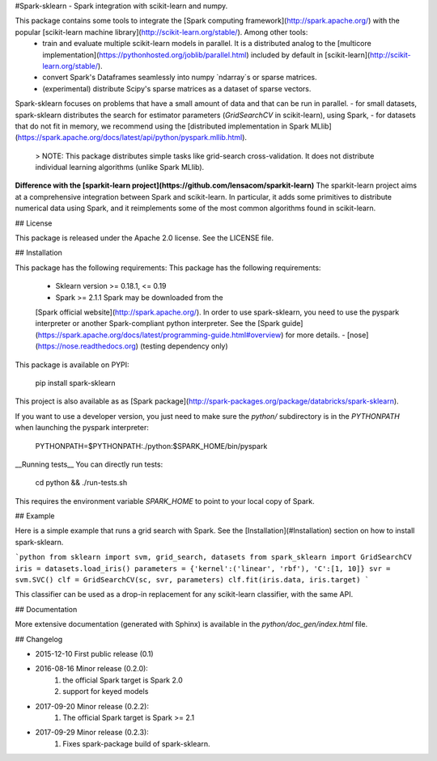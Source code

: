 #Spark-sklearn - Spark integration with scikit-learn and numpy.

This package contains some tools to integrate the [Spark computing framework](http://spark.apache.org/) with the popular [scikit-learn machine library](http://scikit-learn.org/stable/). Among other tools:
 - train and evaluate multiple scikit-learn models in parallel. It is a distributed analog to the [multicore implementation](https://pythonhosted.org/joblib/parallel.html) included by default in [scikit-learn](http://scikit-learn.org/stable/).
 - convert Spark's Dataframes seamlessly into numpy `ndarray`s or sparse matrices.
 - (experimental) distribute Scipy's sparse matrices as a dataset of sparse vectors.

Spark-sklearn focuses on problems that have a small amount of data and that can be run in parallel.
- for small datasets, spark-sklearn distributes the search for estimator parameters (`GridSearchCV` in scikit-learn), using Spark,
- for datasets that do not fit in memory, we recommend using the [distributed implementation in Spark MLlib](https://spark.apache.org/docs/latest/api/python/pyspark.mllib.html).

  > NOTE: This package distributes simple tasks like grid-search cross-validation. It does not distribute individual learning algorithms (unlike Spark MLlib).

**Difference with the [sparkit-learn project](https://github.com/lensacom/sparkit-learn)** The sparkit-learn project aims at a comprehensive integration between Spark and scikit-learn. In particular, it adds some primitives to distribute numerical data using Spark, and it reimplements some of the most common algorithms found in scikit-learn. 

## License

This package is released under the Apache 2.0 license. See the LICENSE file.

## Installation

This package has the following requirements:
This package has the following requirements:
 - Sklearn version >= 0.18.1, <= 0.19
 - Spark >= 2.1.1 Spark may be downloaded from the
 [Spark official website](http://spark.apache.org/). In order to use spark-sklearn, you need to use the pyspark interpreter or another Spark-compliant python interpreter. See the [Spark guide](https://spark.apache.org/docs/latest/programming-guide.html#overview) for more details.
 - [nose](https://nose.readthedocs.org) (testing dependency only)

This package is available on PYPI:

	pip install spark-sklearn

This project is also available as as [Spark package](http://spark-packages.org/package/databricks/spark-sklearn).

If you want to use a developer version, you just need to make sure the `python/` subdirectory is in the `PYTHONPATH` when launching the pyspark interpreter:

	PYTHONPATH=$PYTHONPATH:./python:$SPARK_HOME/bin/pyspark

__Running tests__ You can directly run tests:

  cd python && ./run-tests.sh

This requires the environment variable `SPARK_HOME` to point to your local copy of Spark.

## Example

Here is a simple example that runs a grid search with Spark. See the [Installation](#Installation) section on how to install spark-sklearn.

```python
from sklearn import svm, grid_search, datasets
from spark_sklearn import GridSearchCV
iris = datasets.load_iris()
parameters = {'kernel':('linear', 'rbf'), 'C':[1, 10]}
svr = svm.SVC()
clf = GridSearchCV(sc, svr, parameters)
clf.fit(iris.data, iris.target)
```

This classifier can be used as a drop-in replacement for any scikit-learn classifier, with the same API.

## Documentation

More extensive documentation (generated with Sphinx) is available in the `python/doc_gen/index.html` file.

## Changelog

- 2015-12-10 First public release (0.1)
- 2016-08-16 Minor release (0.2.0):
   1. the official Spark target is Spark 2.0
   2. support for keyed models
- 2017-09-20 Minor release (0.2.2):
   1. The official Spark target is Spark >= 2.1
- 2017-09-29 Minor release (0.2.3):
   1. Fixes spark-package build of spark-sklearn.





